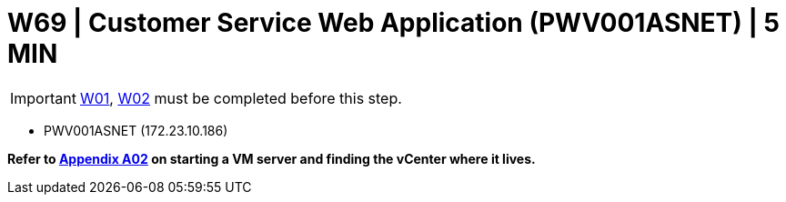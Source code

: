 = W69 | Customer Service Web Application (PWV001ASNET) | 5 MIN

===================
IMPORTANT: xref:chapter4/tier0/windows/W01.adoc[W01], xref:chapter4/tier0/windows/W02.adoc[W02] must be completed before this step.
===================


- PWV001ASNET (172.23.10.186)


*Refer to xref:chapter4/appendix/A02.adoc[Appendix A02] on starting a VM server and finding the vCenter where it lives.*